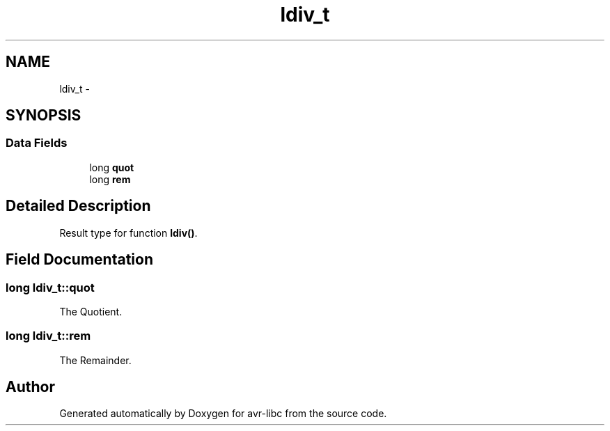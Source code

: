 .TH "ldiv_t" 3 "Tue Aug 12 2014" "Version 1.8.1" "avr-libc" \" -*- nroff -*-
.ad l
.nh
.SH NAME
ldiv_t \- 
.SH SYNOPSIS
.br
.PP
.SS "Data Fields"

.in +1c
.ti -1c
.RI "long \fBquot\fP"
.br
.ti -1c
.RI "long \fBrem\fP"
.br
.in -1c
.SH "Detailed Description"
.PP 
Result type for function \fBldiv()\fP\&. 
.SH "Field Documentation"
.PP 
.SS "long ldiv_t::quot"
The Quotient\&. 
.SS "long ldiv_t::rem"
The Remainder\&. 

.SH "Author"
.PP 
Generated automatically by Doxygen for avr-libc from the source code\&.
